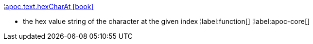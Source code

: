 ¦xref::overview/apoc.text/apoc.text.hexCharAt.adoc[apoc.text.hexCharAt icon:book[]] +

 - the hex value string of the character at the given index
¦label:function[]
¦label:apoc-core[]
